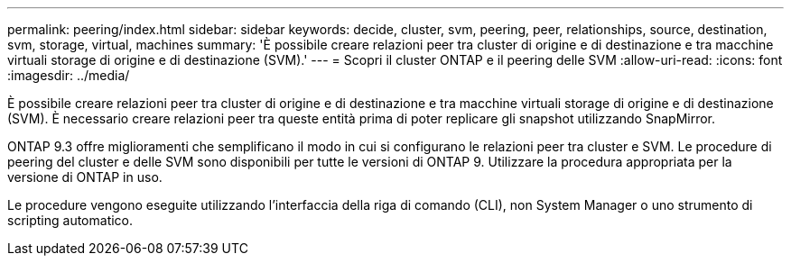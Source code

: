 ---
permalink: peering/index.html 
sidebar: sidebar 
keywords: decide, cluster, svm, peering, peer, relationships, source, destination, svm, storage, virtual, machines 
summary: 'È possibile creare relazioni peer tra cluster di origine e di destinazione e tra macchine virtuali storage di origine e di destinazione (SVM).' 
---
= Scopri il cluster ONTAP e il peering delle SVM
:allow-uri-read: 
:icons: font
:imagesdir: ../media/


[role="lead"]
È possibile creare relazioni peer tra cluster di origine e di destinazione e tra macchine virtuali storage di origine e di destinazione (SVM). È necessario creare relazioni peer tra queste entità prima di poter replicare gli snapshot utilizzando SnapMirror.

ONTAP 9.3 offre miglioramenti che semplificano il modo in cui si configurano le relazioni peer tra cluster e SVM. Le procedure di peering del cluster e delle SVM sono disponibili per tutte le versioni di ONTAP 9. Utilizzare la procedura appropriata per la versione di ONTAP in uso.

Le procedure vengono eseguite utilizzando l'interfaccia della riga di comando (CLI), non System Manager o uno strumento di scripting automatico.
